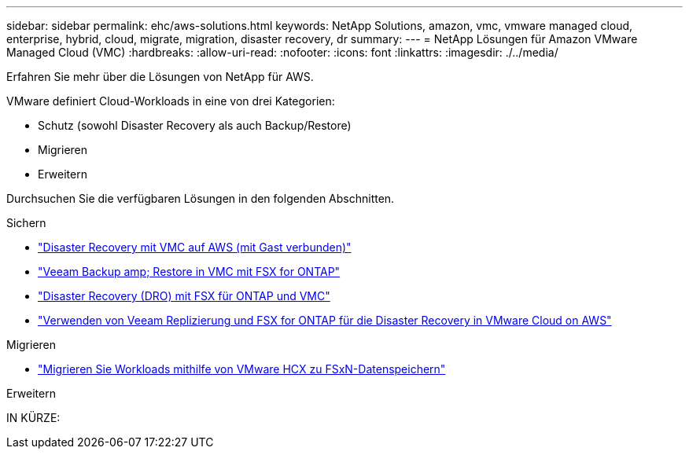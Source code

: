 ---
sidebar: sidebar 
permalink: ehc/aws-solutions.html 
keywords: NetApp Solutions, amazon, vmc, vmware managed cloud, enterprise, hybrid, cloud, migrate, migration, disaster recovery, dr 
summary:  
---
= NetApp Lösungen für Amazon VMware Managed Cloud (VMC)
:hardbreaks:
:allow-uri-read: 
:nofooter: 
:icons: font
:linkattrs: 
:imagesdir: ./../media/


[role="lead"]
Erfahren Sie mehr über die Lösungen von NetApp für AWS.

VMware definiert Cloud-Workloads in eine von drei Kategorien:

* Schutz (sowohl Disaster Recovery als auch Backup/Restore)
* Migrieren
* Erweitern


Durchsuchen Sie die verfügbaren Lösungen in den folgenden Abschnitten.

[role="tabbed-block"]
====
.Sichern
--
* link:aws-guest-dr-solution-overview.html["Disaster Recovery mit VMC auf AWS (mit Gast verbunden)"]
* link:aws-vmc-veeam-fsx-solution.html["Veeam Backup  amp; Restore in VMC mit FSX for ONTAP"]
* link:aws-dro-overview.html["Disaster Recovery (DRO) mit FSX für ONTAP und VMC"]
* link:veeam-fsxn-dr-to-vmc.html["Verwenden von Veeam Replizierung und FSX for ONTAP für die Disaster Recovery in VMware Cloud on AWS"]


--
.Migrieren
--
* link:aws-migrate-vmware-hcx.html["Migrieren Sie Workloads mithilfe von VMware HCX zu FSxN-Datenspeichern"]


--
.Erweitern
--
IN KÜRZE:

--
====